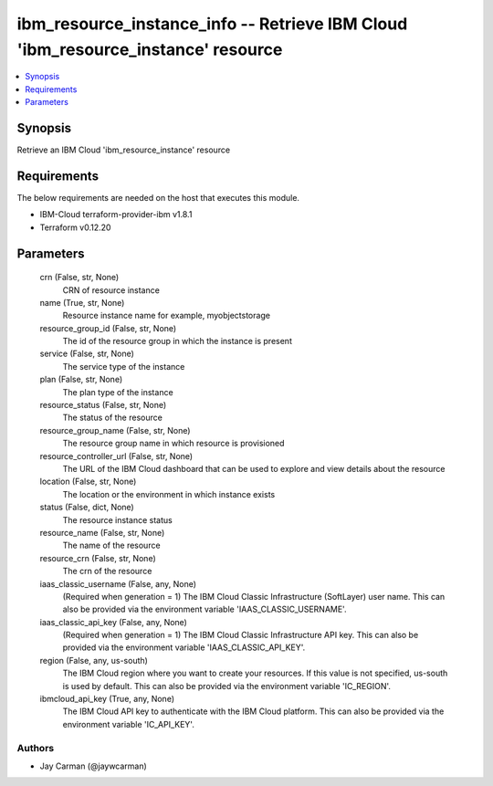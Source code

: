
ibm_resource_instance_info -- Retrieve IBM Cloud 'ibm_resource_instance' resource
=================================================================================

.. contents::
   :local:
   :depth: 1


Synopsis
--------

Retrieve an IBM Cloud 'ibm_resource_instance' resource



Requirements
------------
The below requirements are needed on the host that executes this module.

- IBM-Cloud terraform-provider-ibm v1.8.1
- Terraform v0.12.20



Parameters
----------

  crn (False, str, None)
    CRN of resource instance


  name (True, str, None)
    Resource instance name for example, myobjectstorage


  resource_group_id (False, str, None)
    The id of the resource group in which the instance is present


  service (False, str, None)
    The service type of the instance


  plan (False, str, None)
    The plan type of the instance


  resource_status (False, str, None)
    The status of the resource


  resource_group_name (False, str, None)
    The resource group name in which resource is provisioned


  resource_controller_url (False, str, None)
    The URL of the IBM Cloud dashboard that can be used to explore and view details about the resource


  location (False, str, None)
    The location or the environment in which instance exists


  status (False, dict, None)
    The resource instance status


  resource_name (False, str, None)
    The name of the resource


  resource_crn (False, str, None)
    The crn of the resource


  iaas_classic_username (False, any, None)
    (Required when generation = 1) The IBM Cloud Classic Infrastructure (SoftLayer) user name. This can also be provided via the environment variable 'IAAS_CLASSIC_USERNAME'.


  iaas_classic_api_key (False, any, None)
    (Required when generation = 1) The IBM Cloud Classic Infrastructure API key. This can also be provided via the environment variable 'IAAS_CLASSIC_API_KEY'.


  region (False, any, us-south)
    The IBM Cloud region where you want to create your resources. If this value is not specified, us-south is used by default. This can also be provided via the environment variable 'IC_REGION'.


  ibmcloud_api_key (True, any, None)
    The IBM Cloud API key to authenticate with the IBM Cloud platform. This can also be provided via the environment variable 'IC_API_KEY'.













Authors
~~~~~~~

- Jay Carman (@jaywcarman)


